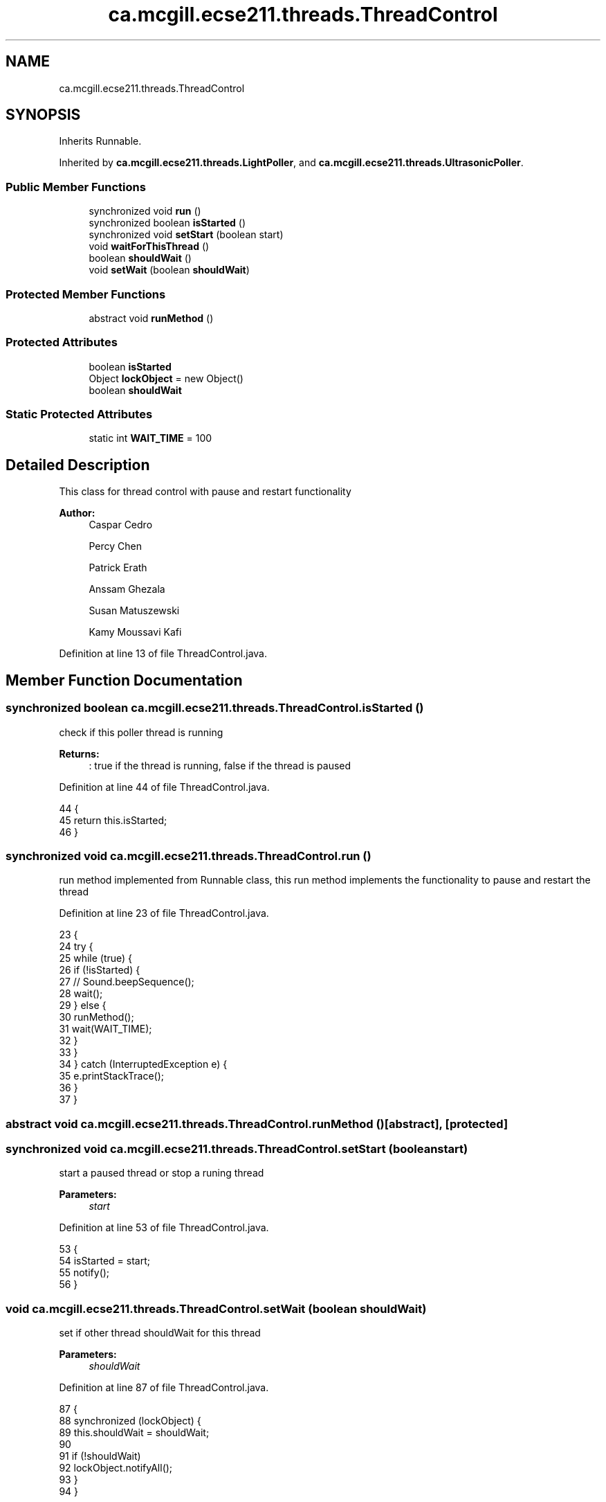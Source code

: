 .TH "ca.mcgill.ecse211.threads.ThreadControl" 3 "Wed Nov 28 2018" "Version 1.0" "ECSE211 - Fall 2018 - Final Project" \" -*- nroff -*-
.ad l
.nh
.SH NAME
ca.mcgill.ecse211.threads.ThreadControl
.SH SYNOPSIS
.br
.PP
.PP
Inherits Runnable\&.
.PP
Inherited by \fBca\&.mcgill\&.ecse211\&.threads\&.LightPoller\fP, and \fBca\&.mcgill\&.ecse211\&.threads\&.UltrasonicPoller\fP\&.
.SS "Public Member Functions"

.in +1c
.ti -1c
.RI "synchronized void \fBrun\fP ()"
.br
.ti -1c
.RI "synchronized boolean \fBisStarted\fP ()"
.br
.ti -1c
.RI "synchronized void \fBsetStart\fP (boolean start)"
.br
.ti -1c
.RI "void \fBwaitForThisThread\fP ()"
.br
.ti -1c
.RI "boolean \fBshouldWait\fP ()"
.br
.ti -1c
.RI "void \fBsetWait\fP (boolean \fBshouldWait\fP)"
.br
.in -1c
.SS "Protected Member Functions"

.in +1c
.ti -1c
.RI "abstract void \fBrunMethod\fP ()"
.br
.in -1c
.SS "Protected Attributes"

.in +1c
.ti -1c
.RI "boolean \fBisStarted\fP"
.br
.ti -1c
.RI "Object \fBlockObject\fP = new Object()"
.br
.ti -1c
.RI "boolean \fBshouldWait\fP"
.br
.in -1c
.SS "Static Protected Attributes"

.in +1c
.ti -1c
.RI "static int \fBWAIT_TIME\fP = 100"
.br
.in -1c
.SH "Detailed Description"
.PP 
This class for thread control with pause and restart functionality
.PP
\fBAuthor:\fP
.RS 4
Caspar Cedro 
.PP
Percy Chen 
.PP
Patrick Erath 
.PP
Anssam Ghezala 
.PP
Susan Matuszewski 
.PP
Kamy Moussavi Kafi 
.RE
.PP

.PP
Definition at line 13 of file ThreadControl\&.java\&.
.SH "Member Function Documentation"
.PP 
.SS "synchronized boolean ca\&.mcgill\&.ecse211\&.threads\&.ThreadControl\&.isStarted ()"
check if this poller thread is running
.PP
\fBReturns:\fP
.RS 4
: true if the thread is running, false if the thread is paused 
.RE
.PP

.PP
Definition at line 44 of file ThreadControl\&.java\&.
.PP
.nf
44                                           {
45     return this\&.isStarted;
46   }
.fi
.SS "synchronized void ca\&.mcgill\&.ecse211\&.threads\&.ThreadControl\&.run ()"
run method implemented from Runnable class, this run method implements the functionality to pause and restart the thread 
.PP
Definition at line 23 of file ThreadControl\&.java\&.
.PP
.nf
23                                  {
24     try {
25       while (true) {
26         if (!isStarted) {
27           // Sound\&.beepSequence();
28           wait();
29         } else {
30           runMethod();
31           wait(WAIT_TIME);
32         }
33       }
34     } catch (InterruptedException e) {
35       e\&.printStackTrace();
36     }
37   }
.fi
.SS "abstract void ca\&.mcgill\&.ecse211\&.threads\&.ThreadControl\&.runMethod ()\fC [abstract]\fP, \fC [protected]\fP"

.SS "synchronized void ca\&.mcgill\&.ecse211\&.threads\&.ThreadControl\&.setStart (boolean start)"
start a paused thread or stop a runing thread
.PP
\fBParameters:\fP
.RS 4
\fIstart\fP 
.RE
.PP

.PP
Definition at line 53 of file ThreadControl\&.java\&.
.PP
.nf
53                                                    {
54     isStarted = start;
55     notify();
56   }
.fi
.SS "void ca\&.mcgill\&.ecse211\&.threads\&.ThreadControl\&.setWait (boolean shouldWait)"
set if other thread shouldWait for this thread
.PP
\fBParameters:\fP
.RS 4
\fIshouldWait\fP 
.RE
.PP

.PP
Definition at line 87 of file ThreadControl\&.java\&.
.PP
.nf
87                                           {
88     synchronized (lockObject) {
89       this\&.shouldWait = shouldWait;
90 
91       if (!shouldWait)
92         lockObject\&.notifyAll();
93     }
94   }
.fi
.SS "boolean ca\&.mcgill\&.ecse211\&.threads\&.ThreadControl\&.shouldWait ()"
get shouldWait for this thread
.PP
\fBReturns:\fP
.RS 4
: shouldWait 
.RE
.PP

.PP
Definition at line 76 of file ThreadControl\&.java\&.
.PP
.nf
76                               {
77     synchronized (lockObject) {
78       return shouldWait;
79     }
80   }
.fi
.SS "void ca\&.mcgill\&.ecse211\&.threads\&.ThreadControl\&.waitForThisThread ()"
wait for this thread until shouldWait is false 
.PP
Definition at line 61 of file ThreadControl\&.java\&.
.PP
.nf
61                                   {
62     synchronized (lockObject) {
63       try {
64         lockObject\&.wait();
65       } catch (InterruptedException e) {
66         e\&.printStackTrace();
67       }
68     }
69   }
.fi
.SH "Member Data Documentation"
.PP 
.SS "boolean ca\&.mcgill\&.ecse211\&.threads\&.ThreadControl\&.isStarted\fC [protected]\fP"

.PP
Definition at line 15 of file ThreadControl\&.java\&.
.SS "Object ca\&.mcgill\&.ecse211\&.threads\&.ThreadControl\&.lockObject = new Object()\fC [protected]\fP"

.PP
Definition at line 16 of file ThreadControl\&.java\&.
.SS "boolean ca\&.mcgill\&.ecse211\&.threads\&.ThreadControl\&.shouldWait\fC [protected]\fP"

.PP
Definition at line 17 of file ThreadControl\&.java\&.
.SS "int ca\&.mcgill\&.ecse211\&.threads\&.ThreadControl\&.WAIT_TIME = 100\fC [static]\fP, \fC [protected]\fP"

.PP
Definition at line 14 of file ThreadControl\&.java\&.

.SH "Author"
.PP 
Generated automatically by Doxygen for ECSE211 - Fall 2018 - Final Project from the source code\&.

